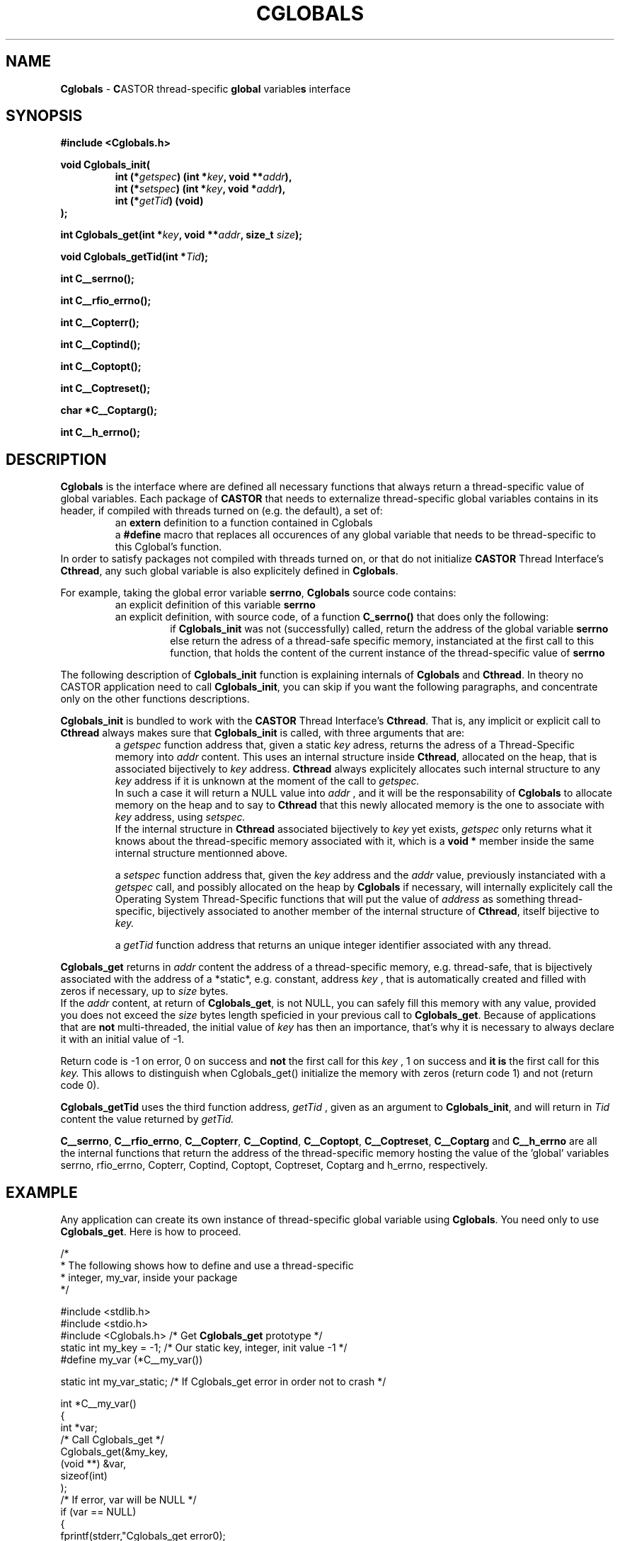 .\"
.\" $Id: Cglobals.man,v 1.6 2001/10/26 11:56:31 jdurand Exp $
.\"
.TH CGLOBALS "3castor" "$Date: 2001/10/26 11:56:31 $" "CASTOR" "Common Library Functions"
.SH NAME
\fBCglobals\fP \- \fBC\fPASTOR thread-specific \fBglobal\fP variable\fBs\fP interface
.SH SYNOPSIS
.B #include <Cglobals.h>
.P
.BI "void Cglobals_init("
.RS
.BI "int (*" getspec ") (int *" key ", void **" addr "),"
.br
.BI "int (*" setspec ") (int *" key ", void *" addr "),"
.br
.BI "int (*" getTid ") (void)"
.RE
.BI ");"
.P
.BI "int Cglobals_get(int *" key ", void **" addr ", size_t " size ");"
.P
.BI "void Cglobals_getTid(int *" Tid ");"
.P
.BI "int C__serrno();"
.P
.BI "int C__rfio_errno();"
.P
.BI "int C__Copterr();"
.P
.BI "int C__Coptind();"
.P
.BI "int C__Coptopt();"
.P
.BI "int C__Coptreset();"
.P
.BI "char *C__Coptarg();"
.P
.BI "int C__h_errno();"

.SH DESCRIPTION

\fBCglobals\fP is the interface where are defined all necessary functions that always return a thread-specific value of global variables. Each package of \fBCASTOR\fP that needs to externalize thread-specific global variables contains in its header, if compiled with threads turned on (e.g. the default), a set of:
.RS
an \fBextern\fP definition to a function contained in Cglobals
.br
a \fB#define\fP macro that replaces all occurences of any global variable that needs to be thread-specific to this Cglobal's function.
.RE
In order to satisfy packages not compiled with threads turned on, or that do not initialize \fBCASTOR\fP Thread Interface's \fBCthread\fP, any such global variable is also explicitely defined in \fBCglobals\fP.
.P
For example, taking the global error variable \fBserrno\fP, \fBCglobals\fP source code contains:
.RS
an explicit definition of this variable \fBserrno\fP
.br
an explicit definition, with source code, of a function \fBC_serrno()\fP that does only the following:
.RS
if \fBCglobals_init\fP was not (successfully) called, return the address of the global variable \fBserrno\fP
.br
else return the adress of a thread-safe specific memory, instanciated at the first call to this function, that holds the content of the current instance of the thread-specific value of \fBserrno\fP
.RE
.RE
.P
The following description of \fBCglobals_init\fP function is explaining internals of \fBCglobals\fP and \fBCthread\fP. In theory no CASTOR application need to call \fBCglobals_init\fP, you can skip if you want the following paragraphs, and concentrate only on the other functions descriptions.
.P
\fBCglobals_init\fP is bundled to work with the \fBCASTOR\fP Thread Interface's \fBCthread\fP. That is, any implicit or explicit call to \fBCthread\fP always makes sure that \fBCglobals_init\fP is called, with three arguments that are:
.RS
a
.I getspec
function address that, given a static 
.I key
adress, returns the adress of a Thread-Specific memory into
.I addr
content. This uses an internal structure inside \fBCthread\fP, allocated on the heap, that is associated bijectively to
.I key
address. \fBCthread\fP always explicitely allocates such internal structure to any 
.I key
address if it is unknown at the moment of the call to
.I getspec.
.br
In such a case it will return a NULL value into 
.I addr
, and it will be the responsability of \fBCglobals\fP to allocate memory on the heap and to say to \fBCthread\fP that this newly allocated memory is the one to associate with 
.I key
address, using 
.I setspec.
.br
If the internal structure in \fBCthread\fP associated bijectively to
.I key
yet exists, 
.I getspec
only returns what it knows about the thread-specific memory associated with it, which is a \fBvoid *\fP member inside the same internal structure mentionned above.
.P
a 
.I setspec
function address that, given the
.I key
address and the
.I addr
value, previously instanciated with a
.I getspec
call, and possibly allocated on the heap by \fBCglobals\fP if necessary, will internally explicitely call the Operating System Thread-Specific functions that will put the value of
.I address
as something thread-specific, bijectively associated to another member of the internal structure of \fBCthread\fP, itself bijective to
.I key.
.P
a
.I getTid
function address that returns an unique integer identifier associated with any thread.
.RE
.P
\fBCglobals_get\fP returns in
.I addr
content the address of a thread-specific memory, e.g. thread-safe, that is bijectively associated with the address of a *static*, e.g. constant, address 
.I key
, that is automatically created and filled with zeros if necessary, up to
.I size
bytes.
.br
If the 
.I addr
content, at return of \fBCglobals_get\fP, is not NULL, you can safely fill this memory with any value, provided you does not exceed the 
.I size
bytes length speficied in your previous call to \fBCglobals_get\fP. Because of applications that are \fBnot\fP multi-threaded, the initial value of 
.I key
has then an importance, that's why it is necessary to always declare it with an initial value of -1.
.P
Return code is -1 on error, 0 on success and \fBnot\fP the first call for this
.I
key
, 1 on success and \fBit is\fP the first call for this
.I key.
This allows to distinguish when Cglobals_get() initialize the memory with zeros (return code 1) and not (return code 0).
.P
\fBCglobals_getTid\fP uses the third function address, 
.I getTid
, given as an argument to \fBCglobals_init\fP, and will return in
.I Tid
content the value returned by 
.I getTid.
.P
\fBC__serrno\fP, \fBC__rfio_errno\fP, \fBC__Copterr\fP, \fBC__Coptind\fP, \fBC__Coptopt\fP, \fBC__Coptreset\fP, \fBC__Coptarg\fP and \fBC__h_errno\fP are all the internal functions that return the address of the thread-specific memory hosting the value of the 'global' variables serrno, rfio_errno, Copterr, Coptind, Coptopt, Coptreset, Coptarg and h_errno, respectively.
.SH EXAMPLE
Any application can create its own instance of thread-specific global variable using \fBCglobals\fP. You need only to use \fBCglobals_get\fP. Here is how to proceed.
.ft CW
.nf
.sp
/*
 * The following shows how to define and use a thread-specific
 * integer, my_var, inside your package
 */

#include <stdlib.h>
#include <stdio.h>
#include <Cglobals.h>   /* Get \fBCglobals_get\fP prototype */
static int my_key = -1; /* Our static key, integer, init value -1 */
#define my_var (*C__my_var())

static int my_var_static; /* If Cglobals_get error in order not to crash */


int *C__my_var()
{
        int *var;
        /* Call Cglobals_get */
        Cglobals_get(&my_key,
                     (void **) &var,
                     sizeof(int)
                    );
        /* If error, var will be NULL */
        if (var == NULL)
        {
                fprintf(stderr,"Cglobals_get error\n");
                return(&my_var_static);
        }
        return(var);
}

int main()
{
        fprintf(stdout, "Current my_var value is: %d\n", my_var);
        fprintf(stdout, "Set my_var value to: %d\n", 12);
        my_var = 12;
        fprintf(stdout, "Current my_var value is: %d\n", my_var);
        return(0);
}
.ft
.LP
The following example is the source of the test suite for Cglobals_get():
.ft CW
.nf
.sp
#include <Cthread_api.h>
#include <stdlib.h>
#include <stdio.h>
#include <Cglobals.h>   /* Get Cglobals_get prototype */
#include <serrno.h>

static int my_key = -1; /* Our static key, integer, init value -1 */
#define my_var (*C__my_var())

static int my_var_static; /* If Cglobals_get error in order not to crash */
void *doit _PROTO((void *));

int doit_v = 0;
#define NTHREAD 100

int *C__my_var()
{
  int *var;
  /* Call Cglobals_get */
  switch (Cglobals_get(&my_key,
                       (void **) &var,
                       sizeof(int)
                       )) {
  case -1:
    fprintf(stderr,"[%d] Cglobals_get error\n", Cthread_self());
    break;
  case 0:
    fprintf(stderr,"[%d] Cglobals_get OK\n", Cthread_self());
    break;
  case 1:
    fprintf(stderr,"[%d] Cglobals_get OK and first call\n", Cthread_self());
    break;
  default:
    fprintf(stderr,"[%d] Cglobals_get unknown return code\n", Cthread_self());
    break;
  }
  /* If error, var will be NULL */
  if (var == NULL) {
    fprintf(stderr,"[%d] Cglobals_get error : RETURN static ADDRESS!!!!!!!!!!!!\n", Cthread_self());
    return(&my_var_static);
  }
  return(var);
}

int main()
{
  int i;

  fprintf(stdout, "[%d] ---> Before any Cthread call\n", -1);
  fprintf(stdout, "[%d] Current my_var value is: %d\n", -1, my_var);
  fprintf(stdout, "[%d] Set my_var value to: %d\n", -1, 12);
  my_var = 12;
  fprintf(stdout, "[%d] Current my_var value is: %d\n", -1, my_var);
  fprintf(stdout, "[%d] Testing consistency\n", -1);
  if (my_var != 12) {
    fprintf(stdout, "[%d] Cglobals_get worked ok\n", -1);
    exit(1);
  }
  sleep(1);
  for (i = 0; i < NTHREAD; i++) {
    Cthread_create(&doit, &doit_v);
    doit_v++;
  }
  fprintf(stdout, "[%d] ---> After all Cthread_create calls\n", -1);
  fprintf(stdout, "[%d] Current my_var value is: %d\n", -1, my_var);
  fprintf(stdout, "[%d] Set my_var value to: %d\n", -1, NTHREAD * 10000 + 12);
  my_var = NTHREAD * 10000 + 12;
  fprintf(stdout, "[%d] Current my_var value is: %d\n", -1, my_var);
  fprintf(stdout, "[%d] Testing consistency\n", -1);
  if (my_var != (NTHREAD * 10000 + 12)) {
    fprintf(stdout, "[%d] Cglobals_get worked ok\n", -1);
    exit(1);
  }
  sleep(1);
  exit(0);
}

void *doit(arg)
     void *arg;
{
  int Tid;
  int doit = * (int *) arg;
  Cglobals_getTid(&Tid);
  my_var = (Tid + 1) * 100 + 12;
  fprintf(stdout, "[%d] my_var value is: %d (should be %d)\n", Cthread_self(), my_var, (Tid + 1) * 100 + 12);
  fprintf(stdout, "[%d] second call -- my_var value is: %d (should be %d)\n", Cthread_self(), my_var, (Tid + 1) * 100 + 12);
  fprintf(stdout, "[%d] Testing consistency\n", Cthread_self());
  if (my_var != ((Tid + 1) * 100 + 12)) {
    fprintf(stdout, "[%d] !!!!!!!!! ERROR !!!!!!!!!\n", Cthread_self());
    exit(1);
  } else {
    fprintf(stdout, "[%d] Cglobals_get worked ok\n", Cthread_self());
  }
  return(0);
}


  
.ft
.LP
.SH SEE ALSO
\fBCthread\fP(3), \fBserrno\fP(3), \fBCgetopt\fP(3)

.SH AUTHOR
\fBCASTOR\fP Team <castor.support@cern.ch>

